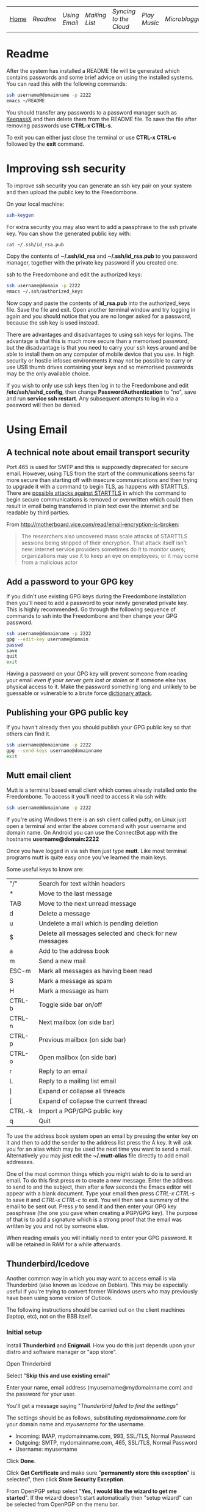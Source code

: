 #+TITLE:
#+AUTHOR: Bob Mottram
#+EMAIL: bob@robotics.uk.to
#+KEYWORDS: freedombox, debian, beaglebone, hubzilla, email, web server, home server, internet, censorship, surveillance, social network, irc, jabber
#+DESCRIPTION: Turn the Beaglebone Black into a personal communications server
#+OPTIONS: ^:nil toc:nil
#+BEGIN_CENTER
[[./images/logo.png]]
#+END_CENTER

| [[file:index.html][Home]] | [[Readme]] | [[Using Email]] | [[Mailing List]] | [[Syncing to the Cloud]] | [[Play Music]] | [[Microblogging]] | [[Social Network]] | [[Chat Services]] |

* Readme
After the system has installed a README file will be generated which contains passwords and some brief advice on using the installed systems. You can read this with the following commands:

#+BEGIN_SRC bash
ssh username@domainname -p 2222
emacs ~/README
#+END_SRC

You should transfer any passwords to a password manager such as [[http://www.keepassx.org/][KeepassX]] and then delete them from the README file. To save the file after removing passwords use *CTRL-x CTRL-s*.

To exit you can either just close the terminal or use *CTRL-x CTRL-c* followed by the *exit* command.
* Improving ssh security
To improve ssh security you can generate an ssh key pair on your system and then upload the public key to the Freedombone.

On your local machine:

#+BEGIN_SRC bash
ssh-keygen
#+END_SRC

For extra security you may also want to add a passphrase to the ssh private key. You can show the generated public key with:

#+BEGIN_SRC bash
cat ~/.ssh/id_rsa.pub
#+END_SRC

Copy the contents of *~/.ssh/id_rsa* and *~/.ssh/id_rsa.pub* to you password manager, together with the private key password if you created one.

ssh to the Freedombone and edit the authorized keys:

#+BEGIN_SRC bash
ssh username@domain -p 2222
emacs ~/.ssh/authorized_keys
#+END_SRC

Now copy and paste the contents of *id_rsa.pub* into the authorized_keys file. Save the file and exit. Open another terminal window and try logging in again and you should notice that you are no longer asked for a password, because the ssh key is used instead.

There are advantages and disadvantages to using ssh keys for logins. The advantage is that this is much more secure than a memorised password, but the disadvantage is that you need to carry your ssh keys around and be able to install them on any computer of mobile device that you use. In high security or hostile infosec environments it may not be possible to carry or use USB thumb drives containing your keys and so memorised passwords may be the only available choice.

If you wish to only use ssh keys then log in to the Freedombone and edit */etc/ssh/sshd_config*, then change *PasswordAuthentication* to "no", save and run *service ssh restart*. Any subsequent attempts to log in via a password will then be denied.

* Using Email
** A technical note about email transport security
Port 465 is used for SMTP and this is supposedly deprecated for secure email. However, using TLS from the start of the communications seems far more secure than starting off with insecure communications and then trying to upgrade it with a command to begin TLS, as happens with STARTTLS. There are [[https://www.eff.org/deeplinks/2014/11/starttls-downgrade-attacks][possible attacks against STARTTLS]] in which the command to begin secure communications is removed or overwritten which could then result in email being transferred in plain text over the internet and be readable by third parties.

From http://motherboard.vice.com/read/email-encryption-is-broken:

#+BEGIN_QUOTE
The researchers also uncovered mass scale attacks of STARTTLS sessions being stripped of their encryption. That attack itself isn't new: internet service providers sometimes do it to monitor users; organizations may use it to keep an eye on employees; or it may come from a malicious actor
#+END_QUOTE
** Add a password to your GPG key
If you didn't use existing GPG keys during the Freedombone installation then you'll need to add a password to your newly generated private key. This is highly recommended. Go through the following sequence of commands to ssh into the Freedombone and then change your GPG password.

#+BEGIN_SRC bash
ssh username@domainname -p 2222
gpg --edit-key username@domain
passwd
save
quit
exit
#+END_SRC

Having a password on your GPG key will prevent someone from reading your email /even if your server gets lost or stolen/ or if someone else has physical access to it. Make the password something long and unlikely to be guessable or vulnerable to a brute force [[http://en.wikipedia.org/wiki/Dictionary_attack][dictionary attack]].

** Publishing your GPG public key
If you havn't already then you should publish your GPG public key so that others can find it.

#+BEGIN_SRC bash
ssh username@domainname -p 2222
gpg --send-keys username@domainname
exit
#+END_SRC
** Mutt email client
Mutt is a terminal based email client which comes already installed onto the Freedombone. To access it you'll need to access it via ssh with:

#+BEGIN_SRC bash
ssh username@domainname -p 2222
#+END_SRC

If you're using Windows there is an ssh client called putty, on Linux just open a terminal and enter the above command with your username and domain name. On Android you can use the ConnectBot app with the hostname *username@domain:2222*

Once you have logged in via ssh then just type *mutt*. Like most terminal programs mutt is quite easy once you've learned the main keys.

Some useful keys to know are:

| "/"    | Search for text within headers                          |
| *      | Move to the last message                                |
| TAB    | Move to the next unread message                         |
| d      | Delete a message                                        |
| u      | Undelete a mail which is pending deletion               |
| $      | Delete all messages selected and check for new messages |
| a      | Add to the address book                                 |
| m      | Send a new mail                                         |
| ESC-m  | Mark all messages as having been read                   |
| S      | Mark a message as spam                                  |
| H      | Mark a message as ham                                   |
| CTRL-b | Toggle side bar on/off                                  |
| CTRL-n | Next mailbox (on side bar)                              |
| CTRL-p | Previous mailbox (on side bar)                          |
| CTRL-o | Open mailbox (on side bar)                              |
| r      | Reply to an email                                       |
| L      | Reply to a mailing list email                           |
| ]      | Expand or collapse all threads                          |
| [      | Expand of collapse the current thread                   |
| CTRL-k | Import a PGP/GPG public key                             |
| q      | Quit                                                    |

To use the address book system open an email by pressing the enter key on it and then to add the sender to the address list press the A key.  It will ask you for an alias which may be used the next time you want to send a mail.  Alternatively you may just edit the *~/.mutt-alias* file directly to add email addresses.

One of the most common things which you might wish to do is to send an email.  To do this first press /m/ to create a new message.  Enter the address to send to and the subject, then after a few seconds the Emacs editor will appear with a blank document.  Type your email then press /CTRL-x CTRL-s/ to save it and /CTRL-x CTRL-c/ to exit.  You will then see a summary of the email to be sent out.  Press /y/ to send it and then enter your GPG key passphrase (the one you gave when creating a PGP/GPG key).  The purpose of that is to add a signature which is a strong proof that the email was written by you and not by someone else.

When reading emails you will initially need to enter your GPG password. It will be retained in RAM for a while afterwards.

** Thunderbird/Icedove
Another common way in which you may want to access email is via Thunderbird (also known as Icedove on Debian).  This may be especially useful if you're trying to convert former Windows users who may previously have been using some version of Outlook.

The following instructions should be carried out on the client machines (laptop, etc), not on the BBB itself.

*** Initial setup

Install *Thunderbird* and *Enigmail*.  How you do this just depends upon your distro and software manager or "app store".

Open Thinderbird

Select "*Skip this and use existing email*"

Enter your name, email address (myusername@mydomainname.com) and the password for your user.

You'll get a message saying "/Thunderbird failed to find the settings/"

The settings should be as follows, substituting /mydomainname.com/ for your domain name and /myusername/ for the username.

  * Incoming: IMAP, mydomainname.com, 993, SSL/TLS, Normal Password
  * Outgoing: SMTP, mydomainname.com, 465, SSL/TLS, Normal Password
  * Username: myusername

Click *Done*.

Click *Get Certificate* and make sure "*permanently store this exception*" is selected", then click *Store Security Exception*.

From OpenPGP setup select "*Yes, I would like the wizard to get me started*".  If the wizard doesn't start automatically then "setup wizard" can be selected from OpenPGP on the menu bar.

Select "*Yes, I want to sign all of my email*"

Select "*No, I will create per-recipient rules*"

Select "*yes*" to change default settings.
*** Import your GPG keys
On the Freedombone export your GPG public and private keys.

#+BEGIN_SRC bash
ssh username@domainname -p 2222
gpg --list-keys username@domainname
gpg --output ~/public_key.gpg --armor --export KEY_ID
gpg --output ~/private_key.gpg --armor --export-secret-key KEY_ID
#+END_SRC

On your laptop or desktop you can import the keys with:

#+BEGIN_SRC bash
scp -P 2222 username@domain:/home/username/*.gpg ~/
#+END_SRC

Select "*I have existing public and private keys*".

Select your public and private GPG exported key files.

Select the account which you want to use and click *Next*, *Next* and *Finish*.

Remove your exported key files, both on your laptop/desktop and also on the Freedombone.

#+BEGIN_SRC bash
shred -zu ~/public_key.gpg
shred -zu ~/private_key.gpg
#+END_SRC

*** Using for the first time

Click on the Thunderbird menu, which looks like three horizontal bars on the right hand side.

Hover over *preferences* and then *Account settings*.

Select *OpenPGP Security* and make sure that *use PGP/MIME by default* is ticked. This will enable you to sign/encrypt attachments, HTML bodies and UTF-8 without any problems.

Select *Synchronization & Storage*.

Make sure that *Keep messages for this account on this computer* is unticked, then click *Ok*.

Click on *Inbox*.  Depending upon how much email you have it may take a while to import the subject lines.

Note that when sending an email for the first time you will also need to accept the SSL certificate.

Get into the habit of using email encryption and encourage others to do so.  Remember that you may not think that your emails are very interesting but the Surveillance State is highly interested in them and will be actively trying to data mine your private life looking for "suspicious" patterns, regardless of whether you are guilty of any crime or not.

*** Making folders visible
By default you won't be able to see any folders which you may have created earlier using the /mailinglistrule/ script.  To make folders visible select:

*Menu*, hover over *Preferences*, select *Account Settings*, select *Server Settings* then click on the *Advanced* button.

Make sure that "*show only subscribed folders*" is not checked.  Then click the *ok* buttons.  Folders will be re-scanned, which may take some time depending upon how much email you have, but your folders will then appear.

** K9 Android client
*** A point about GPG on Android
Before trying to set up email on Android you may want to consider whether you really need to do this. Android (and its variants) is not a particularly secure operating system and whether or not you wish to store GPG keys on it depends on your threat model and in what situations you'll be using your device.

If you are going to use email on an Android device then ensure that you have full encryption enabled via the security settings, so that if you subsequently lose it, or if it gets stolen, the chances of encryption keys being exposed are minimised.
*** Compiling the development version
To get K9 working with Freedombone you'll need to install development versions of OpenKeychain and K9. At the time of writing the versions available in F-Droid do not support PGP/MIME or the "hidden recipient" feature of GPG. It is hoped that at some stage the patches will be integrated into the mainline or functionally equivalent changes made. Admittedly, this is not at all user friendly, but currently it's the only way to read Freedombone email on Android systems.

Build script for OpenKeychain:

#+BEGIN_SRC bash
mkdir ~/develop
cd ~/develop
git clone https://github.com/bashrc/open-keychain
cd open-keychain
git checkout origin/bashrc/hidden-recipient-minimal
git checkout -b bashrc/hidden-recipient-minimal
cd tools
nano build.sh
#+END_SRC

Then add the following:

#+BEGIN_SRC bash
#!/bin/bash

# This script is intended to be used on Debian systems for building
# the project. It has been tested with Debian 8

USERNAME=$USER
SIGNING_NAME='openkeychain'
SDK_VERSION='r23.3.4'
SDK_DIR=$HOME/android-sdk

cd ..

PROJECT_HOME=$(pwd)

sudo apt-get install build-essential default-jdk \
     lib32stdc++6 lib32z1 lib32z1-dev

if [ ! -d $SDK_DIR ]; then
    mkdir -p $SDK_DIR
fi
cd $SDK_DIR

# download the SDK
if [[ ! -f $SDK_DIR/android-sdk_$SDK_VERSION-linux.tgz ]]; then
    wget https://dl.google.com/android/android-sdk_$SDK_VERSION-linux.tgz
fi
tar -xzvf android-sdk_$SDK_VERSION-linux.tgz
SDK_DIR=$SDK_DIR/android-sdk-linux

echo 'Check that you have the SDK tools installed for Android 22, SDK 21.1.2'

export ANDROID_HOME=$SDK_DIR
echo "sdk.dir=$SDK_DIR" > $ANDROID_HOME/local.properties
export PATH=${PATH}:$ANDROID_HOME/tools:$ANDROID_HOME/platform-tools

cd $SDK_DIR/tools
./android sdk

if [ ! -f $SDK_DIR/tools/android ]; then
    echo "$SDK_DIR/tools/android not found"
    exit -1
fi
cd $SDK_DIR
chmod -R 0755 $SDK_DIR
chmod a+rx $SDK_DIR/tools

# android sdk
cd $PROJECT_HOME
git submodule init && git submodule update

if [ ! -f $SDK_DIR/tools/templates/gradle/wrapper/gradlew ]; then
    echo "$SDK_DIR/tools/templates/gradle/wrapper/gradlew not found"
    exit -2
fi
. $PROJECT_HOME/gradlew assembleDebug

# cleaning up
cd $PROJECT_HOME/OpenKeychain/build/outputs/apk
if [ ! -f OpenKeychain-debug.apk ]; then
    echo 'OpenKeychain-debug.apk was not found'
    exit -3
fi

echo 'Build script ended successfully'
echo -n 'apk is available at: '
echo "$PROJECT_HOME/OpenKeychain/build/outputs/apk/OpenKeychain-debug.apk"
exit 0
#+END_SRC

Save and exit with *CTRL-o*, *CTRL-x*.

#+BEGIN_SRC bash
chmod +x build.sh
./build.sh
#+END_SRC

Build script for K9:

#+BEGIN_SRC bash
cd ~/develop
git clone https://github.com/k9mail/k-9
cd k-9
cd tools
nano build.sh
#+END_SRC

Then add the following:

#+BEGIN_SRC bash
#!/bin/bash

# This script is intended to be used on Debian systems for building
# the project. It has been tested with Debian 8

USERNAME=$USER
SIGNING_NAME='k-9'
SDK_VERSION='r24.3.3'
SDK_DIR=$HOME/android-sdk

cd ..

PROJECT_HOME=$(pwd)

sudo apt-get install build-essential default-jdk \
     lib32stdc++6 lib32z1 lib32z1-dev

if [ ! -d $SDK_DIR ]; then
    mkdir -p $SDK_DIR
fi
cd $SDK_DIR

# download the SDK
if [ ! -f $SDK_DIR/android-sdk_$SDK_VERSION-linux.tgz ]; then
    wget https://dl.google.com/android/android-sdk_$SDK_VERSION-linux.tgz
    tar -xzvf android-sdk_$SDK_VERSION-linux.tgz
fi
SDK_DIR=$SDK_DIR/android-sdk-linux

echo 'Check that you have the SDK tools installed for Android 17, SDK 19.1'
if [ ! -f $SDK_DIR/tools/android ]; then
    echo "$SDK_DIR/tools/android not found"
    exit -1
fi
cd $SDK_DIR
chmod -R 0755 $SDK_DIR
chmod a+rx $SDK_DIR/tools

ANDROID_HOME=$SDK_DIR
echo "sdk.dir=$SDK_DIR" > $ANDROID_HOME/local.properties
PATH=${PATH}:$ANDROID_HOME/tools:$ANDROID_HOME/platform-tools

android sdk
cd $PROJECT_HOME

if [ ! -f $SDK_DIR/tools/templates/gradle/wrapper/gradlew ]; then
    echo "$SDK_DIR/tools/templates/gradle/wrapper/gradlew not found"
    exit -2
fi
. $PROJECT_HOME/gradlew assembleDebug

# cleaning up
cd $PROJECT_HOME/k9mail/build/outputs/apk
if [ ! -f k9mail-debug.apk ]; then
    echo 'k9mail-debug.apk was not found'
    exit -3
fi
echo 'Build script ended successfully'
echo -n 'apk is available at: '
echo "$PROJECT_HOME/k9mail/build/outputs/apk/k9mail-debug.apk"
exit 0
#+END_SRC

Save and exit with *CTRL-o*, *CTRL-x*.

#+BEGIN_SRC bash
chmod +x build.sh
./build.sh
#+END_SRC

*** Import your GPG key into OpenKeychain
With your device connected to a laptop via USB cable and with USB debugging enabled on it:

#+BEGIN_SRC bash
ssh username@domainname -p 2222
gpg --list-keys username@domainname
gpg --output ~/public_key.gpg --armor --export KEY_ID
gpg --output ~/private_key.gpg --armor --export-secret-key KEY_ID
cat ~/public_key.gpg ~/private_key.gpg > ~/mygpgkey.asc
exit
scp -P 2222 username@domainname:/home/username/mygpgkey.asc ~/
sudo apt-get install android-tools-adb
push ~/mygpgkey.asc /sdcard/
shred -zu ~/mygpgkey.asc
#+END_SRC

Then on your device select OpenKeychain and import your key from file.
*** Incoming server settings
 * Select settings/account settings
 * Select Fetching mail/incoming server
 * Enter your username and password
 * IMAP server should be your domain name
 * Security: SSL/TLS (always)
 * Authentication: Plain
 * Port: 993
*** Outgoing (SMTP) server settings
 * Select settings/account settings
 * Select Sending mail/outgoing server
 * Set SMTP server to your domain name
 * Set Security to SSL/TLS (always)
 * Set port to 465
 * Set authentication to PLAIN
 * Enter your username and password
 * Accept the SSL certificate
*** Crypto settings
Select *settings*, *Account settings*, *OpenKeychain* and then select your key and press *Allow*. You should now be able to decrypt emails by entering your GPG passphrase.

You may also want to change the amount of time for which passwords are remembered, so that you don't need to enter your passphrase very often.
*** Folders
To view any new folders which you may have created using the /mailinglistrule/ script from your inbox press the *K9 icon* at the top left to access folders, then press the *menu button* and select *refresh folder list*.

If your folder still doesn't show up then press the *menu button*, select *show folders* and select *all folders*.

** Subscribing to mailing lists
To subscribe to a mailing list log in as your user (i.e. not the root user).

#+BEGIN_SRC bash
ssh username@domainname -p 2222
freedombone-addlist -l <mailing list name> -s <subject tag> -e <list email address>
exit
#+END_SRC

The subject tag should be the word or phrase which appears within the brackets in the subject line of emails from the mailing list. The mailing list name should be something short so that it is readable within the left side column of the mutt email client, and contain no spaces. You can also use the *freedombone-rmlist* if you wish not to show a particular list within Mutt.
** Adding email addresses to a group/folder
Similar to adding mailing list folders you can also add specified email addresses into a group/folder.

#+BEGIN_SRC bash
ssh username@domainname -p 2222
freedombone-addemail -e <email address> -g <group name>
exit
#+END_SRC

The group name should be something short so that it is readable within the left side column of the mutt email client, and not contain any spaces. You can also use the *freedombone-rmemail* command to remove an email address rule.

** Ignoring incoming emails
It is possible to ignore incoming emails if they are from a particular email address or if the subject line contains particular text.

#+BEGIN_SRC bash
ssh username@domainname -p 2222
freedombone-ignore -e baduser@baddomain
exit
#+END_SRC

Or:

#+BEGIN_SRC bash
ssh username@domainname -p 2222
freedombone-ignore -t "make $$$ now!"
exit
#+END_SRC

You can also reverse this by using the *freedombone-unignore* command with the same options.
* Mailing List
If you want to set up a public mailing list then when installing the system remember to set the *PUBLIC_MAILING_LIST* variable within *freedombone.cfg* to the name of your list. The name should have no spaces in it. Public mailing lists are unencrypted so anyone will be able to read the contents, including non subscribers.

To subscribe to your list send a cleartext email to:

#+BEGIN_SRC bash
mymailinglistname+subscribe@domainname
#+END_SRC

Tip: When using the Mutt email client if you want to send an email in cleartext then press *p* (for PGP) on the sending screen and select *clear*. Unsecure email is treated as being the exception rather than the default.
* Syncing to the Cloud
** Initial install
Within a browser go to your owncloud domain, then create an administrator account. The username and password can be anything, and ideally should be generated from a password manager.

You will also need to enter database details:

| Owncloud database user     | owncloudadmin       |
| Owncloud database password | See the [[Readme]] file |
| Owncloud database name     | owncloud            |

After creating an administrator account then create a user account via the Users dropdown menu entry on the right hand side and log the details in a password manager. Give the user a quota suitable for the size of your microSD card or other storage.

Log out from the administrator account and then log back in as the user you just created.
** On Android
Within F-droid search for *owncloud* and install the client. Also install *CalDAV Sync Adapter*.

Open the owncloud app and enter your owncloud domain name (including the https prefix) and login details for the user you created.

Open the calendar app (S planner) and under *settings* select *Calendars* then *Add account* then *CalDAV Sync Adapter*. Enter your owncloud username and password and the following URL:

#+BEGIN_SRC bash
https://myownclouddomain/remote.php/caldav/principals/myowncloudusername
#+END_SRC

You will also be prompted to enter login details. Your Android and Owncloud calendars should now be synchronised.
** On Linux
Open your software center and search for "owncloud client". Enter your owncloud domain name (with the https prefix) and login details.

You can now drag files into the *~/owncloud* directory and they will automatically sync to your server. It's that easy.
* Play Music
** With the DLNA service
An easy way to play music on any mobile device in your home is to use the DLNA service. Copy your music into a directory called "/Music/" on a USB thumb drive and then insert it into from socket on the Beaglebone.

ssh into the system with:

#+BEGIN_SRC bash
ssh myusername@mydomain.com -p 2222
#+END_SRC

Then mount the USB drive with:

#+BEGIN_SRC bash
su
attach-music
#+END_SRC

The system will scan the Music directory, which could take a while if there are thousands of files, but you don't need to do anything further with the Beaglebone other than perhaps to log out by typing *exit* a couple of times.

If you have an Android device then go to F-Droid (if you don't already have it installed then it can be [[https://f-droid.org/][downloaded here]]) and search for *ControlDLNA*. On running the app you should see a red Debian icon which you can press on, then you may need to select "local". After a few seconds the list of albums or tracks should then appear and you can browse and play them.

The DLNA service will only work within your local home network, and isn't remotely accessible from other locations via the internet. That can be both a good and a bad thing. Another consideration is that there are no access controls on DLNA services, so any music or videos on the USB drive will be playable by anyone within your home network. If you need to restrict access to certain files then it may be better to use the music player within Owncloud.

** With Owncloud
The main advantage of playing music via Owncloud is that you can do that from anywhere - not only within your home network.

By default a music player is installed into Owncloud, so all you need to do is to visit your Owncloud web site, select the *music* directory and then upload some music files. Afterwards you can select the *music icon* from the top left drop down menu and albums will then appear which can be played. If you want to share music with other users then you can select the *share* option from within the files view to make the tracks available.

* Microblogging
** Initial configuration
To set up your microblog go to:

#+BEGIN_SRC bash
https://yourmicroblogdomainname/install.php
#+END_SRC

and enter the following settings:

| Server SSL                 | enable                                      |
| Hostname                   | localhost                                   |
| Type                       | MySql/MariaDB                               |
| Name                       | gnusocial                                   |
| DB username                | root                                        |
| DB Password                | See the MariaDB password in the [[Readme]] file |
| Administrator nickname     | Your username                               |
| Administrator password     | See the [[Readme]] file                         |
| Subscribe to announcements | ticked                                      |
| Site profile               | Community                                   |

When the install is complete you will see a lot of warnings but just ignore those and navigate to your microblog domain and you can then complete the configuration via the *Admin* section on the header bar.  Some recommended admin settings are:

| Site settings   | Text limit 140, Dupe Limit 60000 |
| User settings   | Bio limit 1000                   |
| Access settings | /Invite only/ ticked             |
* Social Network
** Certificates
You will need to have a non self-signed SSL certificate in order to use Hubzilla. Put the public certificate in */etc/ssl/certs/yourhubzilladomainname.crt* and the private certificate in */etc/ssl/private/yourhubzilladomainname.key*. If there is an intermediate certificate needed (such as with StartSSL) then this will need to be concatenated onto the end of the crt file, like this:

#+BEGIN_SRC bash
cat /etc/ssl/certs/yourhubzilladomainname.crt /etc/ssl/chains/startssl-sub.class1.server.ca.pem >
 /etc/ssl/certs/yourhubzilladomainname.bundle.crt
#+END_SRC

Then change ssl_certificate to */etc/ssl/certs/yourhubzilladomainname.bundle.crt* within */etc/nginx/sites-available/yourhubzilladomainname*
** Initial install
Visit the URL of your Hubzilla site and you should be taken through the rest of the installation procedure.  Note that this may take a few minutes so don't be concerned if it looks as if it has crashed - just leave it running.

When installation is complete you can register a new user.
* Chat Services
** IRC
IRC is useful for multi-user chat. The classic use case is for software development where many engineers might need to coordinate their activities, but it's also useful for meetings, parties and general socialising.
*** Irssi
If you are using the [[http://www.irssi.org][irssi]] IRC client then you can use the following commands to connect to your IRC server.

#+BEGIN_SRC bash
/server add -auto -ssl yourdomainname 6697
/connect yourdomainname
/join freedombone
#+END_SRC
*** XChat
If you are using the XChat client:

Within the network list click, *Add* and enter your domain name then click *Edit*.

Select the entry within the servers box, then enter *mydomainname/6697* and press *Enter*.

Uncheck *use global user information*.

Enter first and second nicknames and check *auto connect to this network on startup*.

Check *use SSL* and *accept invalid SSL certificate*.

Enter *#freedombone* as the channel name.

Click *close* and then *connect*.

** XMPP/Jabber
*** Managing users

To add a user:

#+BEGIN_SRC bash
ssh username@domainname -p 2222
su
freedombone-addxmpp -e newusername@newdomainname
exit
exit
#+END_SRC

To change a user password:

#+BEGIN_SRC bash
ssh username@domainname -p 2222
su
freedombone-xmpp-pass -e username@domainname
exit
exit
#+END_SRC

To remove a user:

#+BEGIN_SRC bash
ssh username@domainname -p 2222
su
freedombone-rmxmpp -e username@domainname
exit
exit
#+END_SRC

Report the status of the XMPP server:

#+BEGIN_SRC bash
ssh username@domainname -p 2222
su
prosodyctl status
exit
exit
#+END_SRC

*** Using with Jitsi
Jitsi is the recommended communications client for desktop or laptop systems, since it includes the /off the record/ (OTR) feature which provides some additional security beyond the usual SSL certificates.

Jitsi can be downloaded from https://jitsi.org

On your desktop/laptop open Jitsi and select *Options* from the *Tools* menu.

Click *Add* to add a new user, then enter the Jabber ID which you previously specified with /prosodyctl/ when setting up the XMPP server. Close and then you should notice that your status is "Online" (or if not then you should be able to set it to online).

From the *File* menu you can add contacts, then select the chat icon to begin a chat.  Click on the lock icon on the right hand side and this will initiate an authentication procedure in which you can specify a question and answer to verify the identity of the person you're communicating with.  Once authentication is complete then you'll be chating using OTR, which provides an additional layer of security.

When opening Jitsi initially you will get a certificate warning for your domain name (assuming that you're using a self-signed certificate). If this happens then select *View Certificate* and enable the checkbox to trust the certificate, then select *Continue Anyway*.  Once you've done this then the certificate warning will not appear again unless you reinstall Jitsi or use a different computer.

You can also [[https://www.youtube.com/watch?v=vgx7VSrDGjk][see this video]] as an example of using OTR.
*** Using with Ubuntu
The default XMPP client in Ubuntu is Empathy.  Using Empathy isn't as secure as using Jitsi, since it doesn't include the /off the record/ feature, but since it's the default it's what many users will have easy access to.

Open *System Settings* and select *Online Accounts*, *Add account*  and then *Jabber*.

Enter your username (username@domainname) and password.

Click on *Advanced* and make sure that *Encryption required* and *Ignore SSL certificate errors* are checked.  Ignoring the certificate errors will allow you to use the self-signed certificate created earlier.  Then click *Done* and set your Jabber account and Empathy to *On*.
*** Using Tor Messenger
Tor Messenger is a messaging client which supports XMPP, and its onion routing enables you to protect the metadata of chat interactions to some extent by making it difficult for an adversary to know which server is talking to which. You can download Tor Messenger from [[torproject.org]] and the setup is pretty simple.
*** Using with Android
Install [[https://f-droid.org/][F-Droid]]

Search for and install Xabber.

Add an account and enter your Jabber/XMPP ID and password.

From the menu select *Settings* then *Security* then *OTR mode*.  Set the mode to *Required*.

Make sure that *Check server certificate* is not checked.

Go back to the initial screen and then using the menu you can add contacts and begin chatting.  Both parties will need to go through the off-the-record question and answer verification before the chat can begin, but that only needs to be done once for each person you're chatting with.
** Tox
Tox is an encrypted peer-to-peer messaging system and so should work without Freedombone. It uses a system of nodes which act as a sort of directory service allowing users to find and connect to each other. The Tox node ID on the Freedombone can be found within the README within your home directory. If you have other users connect to your node then you will be able to continue chatting even when no other nodes are available.
*** Using the Toxic client
To connect to your node use the command:

#+BEGIN_SRC bash
/connect [yourdomainname] 33445 [your tox node ID]
#+END_SRC
** VoIP (Voice chat)
*** Using with Ubuntu
Within the software center search for "mumble" and install the client then run it. Skip through the audio setup wizard.

Click on "add new" to add a new server and enter the default domain name for the Freedombone, your username (which can be anything) and the VoIP server password which can be found in the README file on the Freedombone. Accept the self-signed SSL certificate. You are now ready to chat.

/Note: if you don't know the default domain name and you did a full installation then it will be the same as the wiki domain name./
*** Using with Android
Install [[https://f-droid.org/][F-Droid]]

Search for and install Plumble.

Press the plus button to add a Mumble server.

Enter a label (which can be any name you choose for the server), the default domain name of the Freedombone, your username (which can also be anything) and the VoIP server password which can be found in the README file on the Freedombone.

Selecting the server by pressing on it then connects you to the server so that you can chat with other connected users.

/Note: if you don't know the default domain name and you did a full installation then it will be the same as the wiki domain name./
** SIP phones
Freedombone also supports SIP phones The username and domain is the same as for your email address, and the SIP password and extension number will appear within the README file in your home directory. Various SIP client options are available, such as CSipSimple on Android and Jitsi on desktop or laptop machines. Ideally use clients which support ZRTP, which will provide the best level of security.
